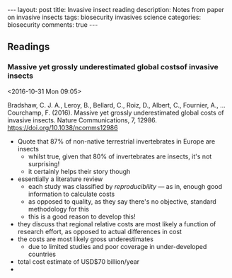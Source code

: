 #+OPTIONS: toc:nil num:nil tags:nil
#+OPTIONS: H:4
#+BEGIN_HTML
---
layout: post
title: Invasive insect reading
description: Notes from paper on invasive insects
tags: biosecurity invasives science
categories: biosecurity
comments: true
---
#+END_HTML

** Readings
*** Massive yet grossly underestimated global costsof invasive insects :biosecurity:
<2016-10-31 Mon 09:05>

 Bradshaw, C. J. A., Leroy, B., Bellard, C., Roiz, D., Albert, C., Fournier, A., … Courchamp, F. (2016). Massive yet grossly underestimated global costs of invasive insects. Nature Communications, 7, 12986. https://doi.org/10.1038/ncomms12986

 - Quote that 87% of non-native terrestrial invertebrates in Europe are insects
   - whilst true, given that 80% of invertebrates are insects, it's not surprising!
   - it certainly helps their story though
 - essentially a literature review
   - each study was classified by /reproducibility/ --- as in, enough good information to calculate costs
   - as opposed to quality, as they say there's no objective, standard methodology for this
   - this is a good reason to develop this!
 - they discuss that regional relative costs are most likely a function of research effort, as opposed to actual differences in cost
 - the costs are most likely gross underestimates
   - due to limited studies and poor coverage in under-developed countries
 - total cost estimate of USD$70 billion/year
 - 
